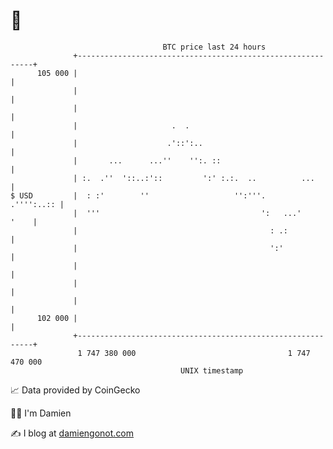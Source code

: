 * 👋

#+begin_example
                                     BTC price last 24 hours                    
                 +------------------------------------------------------------+ 
         105 000 |                                                            | 
                 |                                                            | 
                 |                                                            | 
                 |                     .  .                                   | 
                 |                    .'::':..                                | 
                 |       ...      ...''    '':. ::                            | 
                 | :.  .''  '::..:'::         ':' :.:.  ..          ...       | 
   $ USD         |  : :'        ''                   '':'''.       .'''':..:: | 
                 |  '''                                    ':   ...'     '    | 
                 |                                           : .:             | 
                 |                                           ':'              | 
                 |                                                            | 
                 |                                                            | 
                 |                                                            | 
         102 000 |                                                            | 
                 +------------------------------------------------------------+ 
                  1 747 380 000                                  1 747 470 000  
                                         UNIX timestamp                         
#+end_example
📈 Data provided by CoinGecko

🧑‍💻 I'm Damien

✍️ I blog at [[https://www.damiengonot.com][damiengonot.com]]
